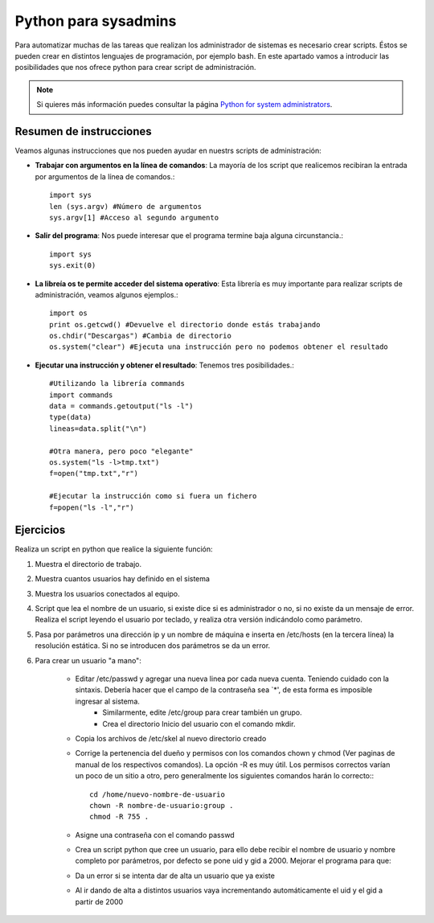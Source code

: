 Python para sysadmins
=====================

Para automatizar muchas de las tareas que realizan los administrador de sistemas es necesario crear scripts. Éstos se pueden crear en distintos lenguajes de programación, por ejemplo bash. En este apartado vamos a introducir las posibilidades que nos ofrece python para crear script de administración.

.. note:: Si quieres más información puedes consultar la página `Python for system administrators <http://www.ibm.com/developerworks/aix/library/au-python/>`_.

Resumen de instrucciones
------------------------

Veamos algunas instrucciones que nos pueden ayudar en nuestrs scripts de administración:

* **Trabajar con argumentos en la línea de comandos**: La mayoría de los script que realicemos recibiran la entrada por argumentos de la línea de comandos.::

	import sys
	len (sys.argv) #Número de argumentos
	sys.argv[1] #Acceso al segundo argumento

* **Salir del programa**: Nos puede interesar que el programa termine baja alguna circunstancia.::

	import sys
	sys.exit(0)

* **La libreía os te permite acceder del sistema operativo**: Esta librería es muy importante para realizar scripts de administración, veamos algunos ejemplos.::

	import os
	print os.getcwd() #Devuelve el directorio donde estás trabajando
	os.chdir("Descargas") #Cambia de directorio
	os.system("clear") #Ejecuta una instrucción pero no podemos obtener el resultado

* **Ejecutar una instrucción y obtener el resultado**: Tenemos tres posibilidades.::

	#Utilizando la librería commands
	import commands
	data = commands.getoutput("ls -l")
	type(data)
	lineas=data.split("\n")

	#Otra manera, pero poco "elegante"
	os.system("ls -l>tmp.txt")
	f=open("tmp.txt","r")

	#Ejecutar la instrucción como si fuera un fichero
	f=popen("ls -l","r")

Ejercicios
----------

Realiza un script en python que realice la siguiente función:

1. Muestra el directorio de trabajo.

2. Muestra cuantos usuarios hay definido en el sistema

3. Muestra los usuarios conectados al equipo.

4. Script que lea el nombre de un usuario, si existe dice si es administrador o no, si no existe da un mensaje de error. Realiza el script leyendo el usuario por teclado, y realiza otra versión indicándolo como parámetro.

5. Pasa por parámetros una dirección ip y un nombre de máquina e inserta en /etc/hosts (en la tercera línea) la resolución estática. Si no se introducen dos parámetros se da un error.

6. Para crear un usuario "a mano":

    * Editar /etc/passwd y agregar una nueva linea por cada nueva cuenta. Teniendo cuidado con la sintaxis. Debería hacer que el campo de la contraseña sea `*', de esta forma es imposible ingresar al sistema.
	* Similarmente, edite /etc/group para crear también un grupo.
   	* Crea el directorio Inicio del usuario con el comando mkdir.
    * Copia los archivos de /etc/skel al nuevo directorio creado 
    * Corrige la pertenencia del dueño y permisos con los comandos chown y chmod (Ver paginas de manual de los respectivos comandos). La opción -R es muy útil. Los permisos correctos varían un poco de un sitio a otro, pero generalmente los siguientes comandos harán lo correcto:::

	cd /home/nuevo-nombre-de-usuario
	chown -R nombre-de-usuario:group .
	chmod -R 755 .

    * Asigne una contraseña con el comando passwd
    * Crea un script python que cree un usuario, para ello debe recibir el nombre de usuario y nombre completo por parámetros, por defecto se pone uid y gid a 2000. Mejorar el programa para que:
    * Da un error si se intenta dar de alta un usuario que ya existe
    * Al ir dando de alta a distintos usuarios vaya incrementando automáticamente el uid y el gid a partir de 2000